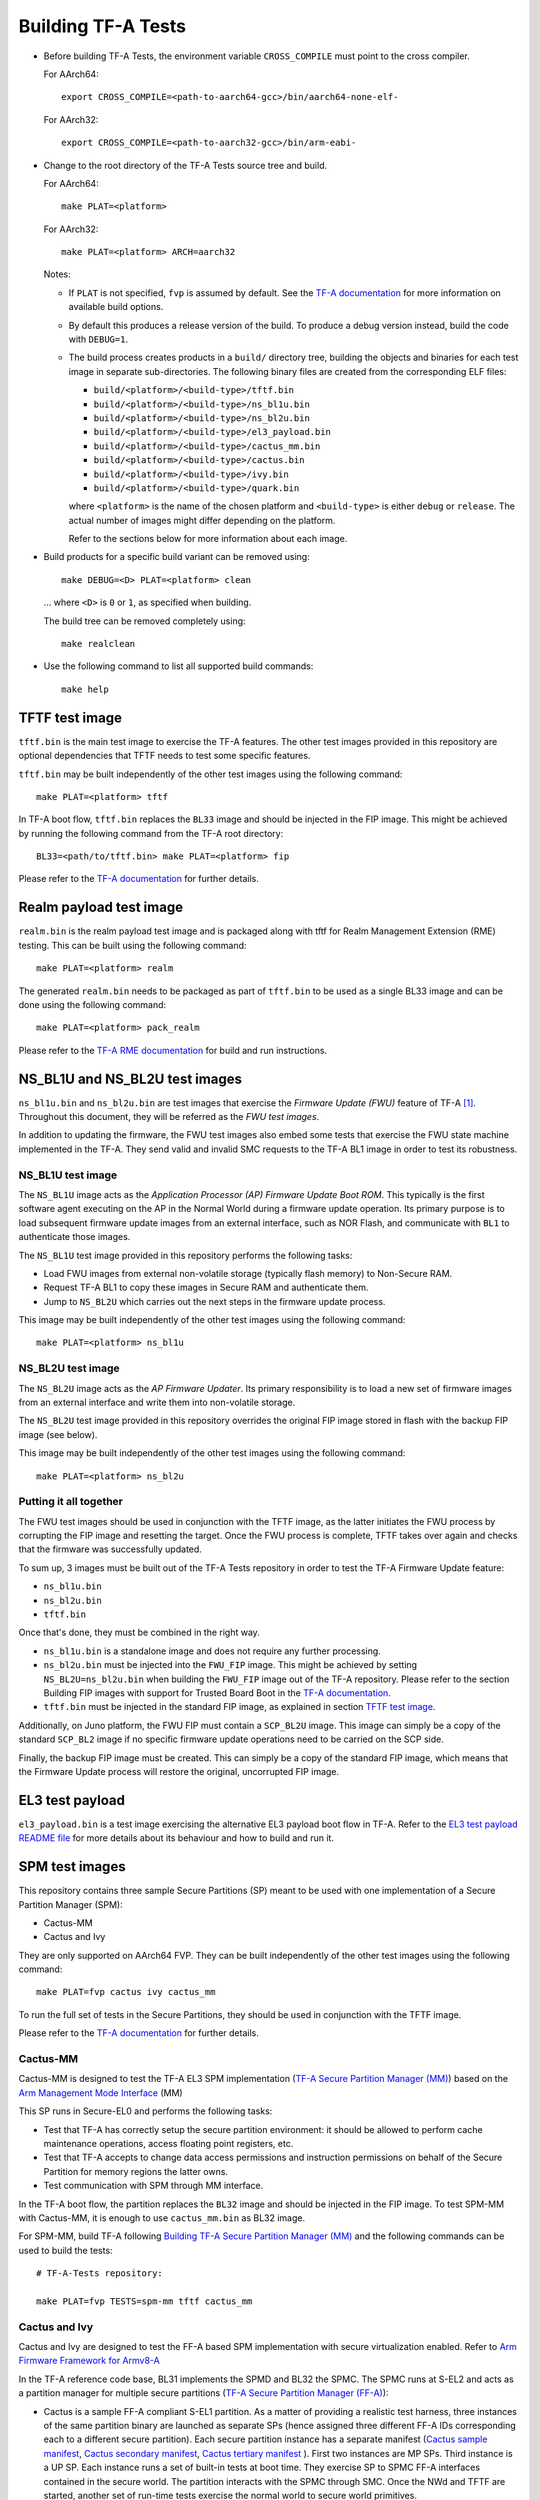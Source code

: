 Building TF-A Tests
===================

-  Before building TF-A Tests, the environment variable ``CROSS_COMPILE`` must
   point to the cross compiler.

   For AArch64:

   ::

       export CROSS_COMPILE=<path-to-aarch64-gcc>/bin/aarch64-none-elf-

   For AArch32:

   ::

       export CROSS_COMPILE=<path-to-aarch32-gcc>/bin/arm-eabi-

-  Change to the root directory of the TF-A Tests source tree and build.

   For AArch64:

   ::

       make PLAT=<platform>

   For AArch32:

   ::

       make PLAT=<platform> ARCH=aarch32

   Notes:

   -  If ``PLAT`` is not specified, ``fvp`` is assumed by default. See the
      `TF-A documentation`_ for more information on available build
      options.

   -  By default this produces a release version of the build. To produce a
      debug version instead, build the code with ``DEBUG=1``.

   -  The build process creates products in a ``build/`` directory tree,
      building the objects and binaries for each test image in separate
      sub-directories. The following binary files are created from the
      corresponding ELF files:

      -  ``build/<platform>/<build-type>/tftf.bin``
      -  ``build/<platform>/<build-type>/ns_bl1u.bin``
      -  ``build/<platform>/<build-type>/ns_bl2u.bin``
      -  ``build/<platform>/<build-type>/el3_payload.bin``
      -  ``build/<platform>/<build-type>/cactus_mm.bin``
      -  ``build/<platform>/<build-type>/cactus.bin``
      -  ``build/<platform>/<build-type>/ivy.bin``
      -  ``build/<platform>/<build-type>/quark.bin``

      where ``<platform>`` is the name of the chosen platform and ``<build-type>``
      is either ``debug`` or ``release``. The actual number of images might differ
      depending on the platform.

      Refer to the sections below for more information about each image.

-  Build products for a specific build variant can be removed using:

   ::

       make DEBUG=<D> PLAT=<platform> clean

   ... where ``<D>`` is ``0`` or ``1``, as specified when building.

   The build tree can be removed completely using:

   ::

       make realclean

-  Use the following command to list all supported build commands:

   ::

       make help

TFTF test image
```````````````

``tftf.bin`` is the main test image to exercise the TF-A features. The other
test images provided in this repository are optional dependencies that TFTF
needs to test some specific features.

``tftf.bin`` may be built independently of the other test images using the
following command:

::

   make PLAT=<platform> tftf

In TF-A boot flow, ``tftf.bin`` replaces the ``BL33`` image and should be
injected in the FIP image. This might be achieved by running the following
command from the TF-A root directory:

::

    BL33=<path/to/tftf.bin> make PLAT=<platform> fip

Please refer to the `TF-A documentation`_ for further details.

Realm payload test image
````````````````````````

``realm.bin`` is the realm payload test image and is packaged along with
tftf for Realm Management Extension (RME) testing. This can be built using
the following command:

::

    make PLAT=<platform> realm

The generated ``realm.bin`` needs to be packaged as part of ``tftf.bin`` to
be used as a single BL33 image and can be done using the following command:

::

    make PLAT=<platform> pack_realm

Please refer to the `TF-A RME documentation`_ for build and run instructions.

NS_BL1U and NS_BL2U test images
```````````````````````````````

``ns_bl1u.bin`` and ``ns_bl2u.bin`` are test images that exercise the *Firmware
Update (FWU)* feature of TF-A [#]_. Throughout this document, they will be
referred as the *FWU test images*.

In addition to updating the firmware, the FWU test images also embed some tests
that exercise the FWU state machine implemented in the TF-A. They send valid
and invalid SMC requests to the TF-A BL1 image in order to test its robustness.

NS_BL1U test image
''''''''''''''''''

The ``NS_BL1U`` image acts as the `Application Processor (AP) Firmware Update
Boot ROM`. This typically is the first software agent executing on the AP in the
Normal World during a firmware update operation. Its primary purpose is to load
subsequent firmware update images from an external interface, such as NOR Flash,
and communicate with ``BL1`` to authenticate those images.

The ``NS_BL1U`` test image provided in this repository performs the following
tasks:

-  Load FWU images from external non-volatile storage (typically flash memory)
   to Non-Secure RAM.

-  Request TF-A BL1 to copy these images in Secure RAM and authenticate them.

-  Jump to ``NS_BL2U`` which carries out the next steps in the firmware update
   process.

This image may be built independently of the other test images using the
following command:

::

   make PLAT=<platform> ns_bl1u

NS_BL2U test image
''''''''''''''''''

The ``NS_BL2U`` image acts as the `AP Firmware Updater`. Its primary
responsibility is to load a new set of firmware images from an external
interface and write them into non-volatile storage.

The ``NS_BL2U`` test image provided in this repository overrides the original
FIP image stored in flash with the backup FIP image (see below).

This image may be built independently of the other test images using the
following command:

::

   make PLAT=<platform> ns_bl2u

.. _build_putting_together:

Putting it all together
'''''''''''''''''''''''

The FWU test images should be used in conjunction with the TFTF image, as the
latter initiates the FWU process by corrupting the FIP image and resetting the
target. Once the FWU process is complete, TFTF takes over again and checks that
the firmware was successfully updated.

To sum up, 3 images must be built out of the TF-A Tests repository in order to
test the TF-A Firmware Update feature:

-  ``ns_bl1u.bin``
-  ``ns_bl2u.bin``
-  ``tftf.bin``

Once that's done, they must be combined in the right way.

-  ``ns_bl1u.bin`` is a standalone image and does not require any further
   processing.

-  ``ns_bl2u.bin`` must be injected into the ``FWU_FIP`` image. This might be
   achieved by setting ``NS_BL2U=ns_bl2u.bin`` when building the ``FWU_FIP``
   image out of the TF-A repository. Please refer to the section Building FIP
   images with support for Trusted Board Boot in the `TF-A documentation`_.

-  ``tftf.bin`` must be injected in the standard FIP image, as explained
   in section `TFTF test image`_.

Additionally, on Juno platform, the FWU FIP must contain a ``SCP_BL2U`` image.
This image can simply be a copy of the standard ``SCP_BL2`` image if no specific
firmware update operations need to be carried on the SCP side.

Finally, the backup FIP image must be created. This can simply be a copy of the
standard FIP image, which means that the Firmware Update process will restore
the original, uncorrupted FIP image.

EL3 test payload
````````````````

``el3_payload.bin`` is a test image exercising the alternative EL3 payload boot
flow in TF-A. Refer to the `EL3 test payload README file`_ for more details
about its behaviour and how to build and run it.

SPM test images
```````````````

This repository contains three sample Secure Partitions (SP) meant to be used
with one implementation of a Secure Partition Manager (SPM):

- Cactus-MM
- Cactus and Ivy

They are only supported on AArch64 FVP. They can be built independently of the
other test images using the following command:

::

   make PLAT=fvp cactus ivy cactus_mm

To run the full set of tests in the Secure Partitions, they should be used in
conjunction with the TFTF image.

Please refer to the `TF-A documentation`_ for further details.

Cactus-MM
'''''''''

Cactus-MM is designed to test the TF-A EL3 SPM implementation
(`TF-A Secure Partition Manager (MM)`_) based on the
`Arm Management Mode Interface`_ (MM)

This SP runs in Secure-EL0 and performs the following tasks:

-  Test that TF-A has correctly setup the secure partition environment: it
   should be allowed to perform cache maintenance operations, access floating
   point registers, etc.

-  Test that TF-A accepts to change data access permissions and instruction
   permissions on behalf of the Secure Partition for memory regions the latter
   owns.

-  Test communication with SPM through MM interface.

In the TF-A boot flow, the partition replaces the ``BL32`` image and should be
injected in the FIP image. To test SPM-MM with Cactus-MM, it is enough to use
``cactus_mm.bin`` as BL32 image.

For SPM-MM, build TF-A following `Building TF-A Secure Partition Manager (MM)`_ and the following
commands can be used to build the tests:

::

    # TF-A-Tests repository:

    make PLAT=fvp TESTS=spm-mm tftf cactus_mm

Cactus and Ivy
''''''''''''''

Cactus and Ivy are designed to test the FF-A based SPM implementation with
secure virtualization enabled. Refer to `Arm Firmware Framework for Armv8-A`_

In the TF-A reference code base, BL31 implements the SPMD and BL32 the SPMC.
The SPMC runs at S-EL2 and acts as a partition manager for multiple secure
partitions (`TF-A Secure Partition Manager (FF-A)`_):

- Cactus is a sample FF-A compliant S-EL1 partition. As a matter of providing
  a realistic test harness, three instances of the same partition binary are
  launched as separate SPs (hence assigned three different FF-A IDs
  corresponding each to a different secure partition). Each secure partition
  instance has a separate manifest (`Cactus sample manifest`_,
  `Cactus secondary manifest`_, `Cactus tertiary manifest`_ ). First two
  instances are MP SPs. Third instance is a UP SP. Each instance runs a set
  of built-in tests at boot time. They exercise SP to SPMC FF-A interfaces
  contained in the secure world. The partition interacts with the SPMC through
  SMC. Once the NWd and TFTF are started, another set of run-time tests
  exercise the normal world to secure world primitives.
- Ivy is a specific kind of S-EL1 UP partition, where the S-EL1 exception level
  consists of a thin shim layer. The applicative part of the partition is held
  at S-EL0. The shim provides early bootstrap code, MMU configuration and a
  vector table trapping S-EL0 requests. The application interacts with the shim
  through FF-A protocol by the use of SVC instruction. The shim relays the
  request to the SPMC by an SMC. The S-EL0 application doesn't require knowledge
  of the shim, and can be self contained.

This picture illustrates the test setup:

.. image:: ../resources/tftf-cactus.png

To build TFTF with SPM tests, Cactus and Ivy use:

::

    # TF-A-Tests repository:

    make PLAT=fvp TESTS=spm tftf cactus ivy

--------------

.. [#] Therefore, the Trusted Board Boot feature must be enabled in TF-A for
       the FWU test images to work. Please refer the `TF-A documentation`_ for
       further details.

--------------

*Copyright (c) 2019-2021, Arm Limited. All rights reserved.*

.. _EL3 test payload README file: https://git.trustedfirmware.org/TF-A/tf-a-tests.git/tree/el3_payload/README
.. _Arm Management Mode Interface: https://developer.arm.com/documentation/den0060/a/
.. _Arm Firmware Framework for Armv8-A: https://developer.arm.com/docs/den0077/latest
.. _TF-A documentation: https://trustedfirmware-a.readthedocs.org
.. _TF-A RME documentation: https://trustedfirmware-a.readthedocs.io/en/latest/components/realm-management-extension.html
.. _TF-A Secure Partition Manager (FF-A): https://trustedfirmware-a.readthedocs.io/en/latest/components/secure-partition-manager.html
.. _TF-A Secure Partition Manager (MM): https://trustedfirmware-a.readthedocs.io/en/latest/components/secure-partition-manager-mm.html
.. _Building TF-A Secure Partition Manager (MM): https://trustedfirmware-a.readthedocs.io/en/latest/components/secure-partition-manager-mm.html#building-tf-a-with-secure-partition-support
.. _Cactus sample manifest: https://git.trustedfirmware.org/TF-A/tf-a-tests.git/tree/spm/cactus/plat/arm/fvp/fdts/cactus.dts?h=v2.5-rc1
.. _Cactus secondary manifest: https://git.trustedfirmware.org/TF-A/tf-a-tests.git/tree/spm/cactus/plat/arm/fvp/fdts/cactus-secondary.dts?h=v2.5-rc1
.. _Cactus tertiary manifest: https://git.trustedfirmware.org/TF-A/tf-a-tests.git/tree/spm/cactus/plat/arm/fvp/fdts/cactus-tertiary.dts?h=v2.5-rc1
